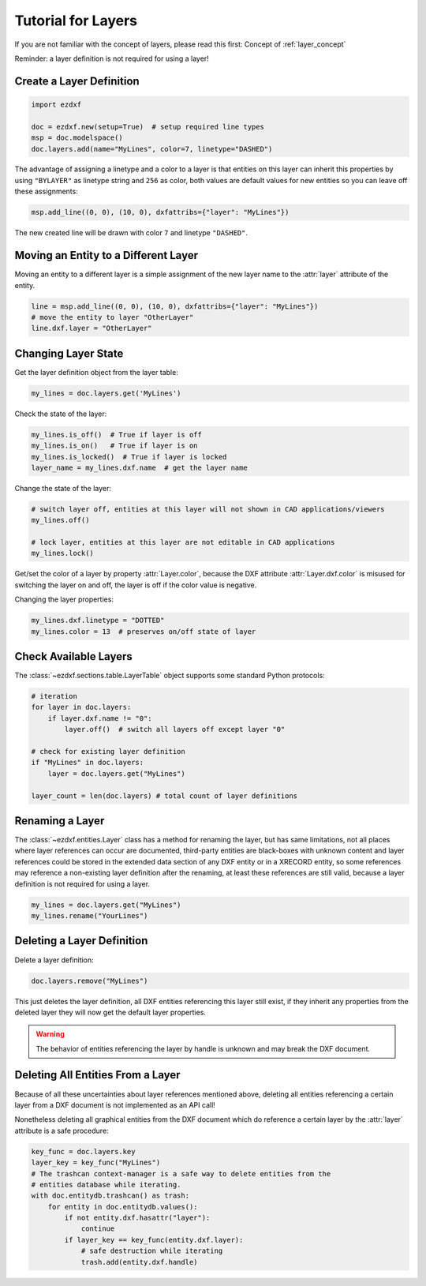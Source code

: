 .. _tut_layers:

Tutorial for Layers
===================

If you are not familiar with the concept of layers, please read this first:
Concept of :ref:`layer_concept`

Reminder: a layer definition is not required for using a layer!

Create a Layer Definition
-------------------------

.. code-block:: python

    import ezdxf

    doc = ezdxf.new(setup=True)  # setup required line types
    msp = doc.modelspace()
    doc.layers.add(name="MyLines", color=7, linetype="DASHED")

The advantage of assigning a linetype and a color to a layer is that entities
on this layer can inherit this properties by using ``"BYLAYER"`` as linetype
string and ``256`` as color, both values are default values for new entities
so you can leave off these assignments:

.. code-block:: python

    msp.add_line((0, 0), (10, 0), dxfattribs={"layer": "MyLines"})

The new created line will be drawn with color ``7`` and linetype ``"DASHED"``.

Moving an Entity to a Different Layer
-------------------------------------

Moving an entity to a different layer is a simple assignment of the new
layer name to the :attr:`layer` attribute of the entity.

.. code-block:: python

    line = msp.add_line((0, 0), (10, 0), dxfattribs={"layer": "MyLines"})
    # move the entity to layer "OtherLayer"
    line.dxf.layer = "OtherLayer"

Changing Layer State
--------------------

Get the layer definition object from the layer table:

.. code-block:: python

    my_lines = doc.layers.get('MyLines')

Check the state of the layer:

.. code-block:: python

    my_lines.is_off()  # True if layer is off
    my_lines.is_on()   # True if layer is on
    my_lines.is_locked()  # True if layer is locked
    layer_name = my_lines.dxf.name  # get the layer name

Change the state of the layer:

.. code-block:: python

    # switch layer off, entities at this layer will not shown in CAD applications/viewers
    my_lines.off()

    # lock layer, entities at this layer are not editable in CAD applications
    my_lines.lock()

Get/set the color of a layer by property :attr:`Layer.color`, because the
DXF attribute :attr:`Layer.dxf.color` is misused for switching the layer on and
off, the layer is off if the color value is negative.

Changing the layer properties:

.. code-block:: python

    my_lines.dxf.linetype = "DOTTED"
    my_lines.color = 13  # preserves on/off state of layer

.. seealso::

    For all methods and attributes see class :class:`~ezdxf.entities.Layer`.

Check Available Layers
----------------------

The :class:`~ezdxf.sections.table.LayerTable` object supports some standard
Python protocols:

.. code-block:: python

    # iteration
    for layer in doc.layers:
        if layer.dxf.name != "0":
            layer.off()  # switch all layers off except layer "0"

    # check for existing layer definition
    if "MyLines" in doc.layers:
        layer = doc.layers.get("MyLines")

    layer_count = len(doc.layers) # total count of layer definitions

Renaming a Layer
----------------

The :class:`~ezdxf.entities.Layer` class has a method for renaming the layer,
but has same limitations, not all places where layer references can occur are
documented, third-party entities are black-boxes with unknown content and layer
references could be stored in the extended data section of any DXF entity or in
a XRECORD entity, so some references may reference a non-existing layer
definition after the renaming, at least these references are still valid,
because a layer definition is not required for using a layer.

.. code-block:: python

    my_lines = doc.layers.get("MyLines")
    my_lines.rename("YourLines")


Deleting a Layer Definition
---------------------------

Delete a layer definition:

.. code-block:: python

    doc.layers.remove("MyLines")

This just deletes the layer definition, all DXF entities referencing this layer
still exist, if they inherit any properties from the deleted layer they will now
get the default layer properties.

.. warning::

    The behavior of entities referencing the layer by handle is unknown and may
    break the DXF document.

Deleting All Entities From a Layer
----------------------------------

Because of all these uncertainties about layer references mentioned above,
deleting all entities referencing a certain layer from a DXF document is not
implemented as an API call!

Nonetheless deleting all graphical entities from the DXF document which do
reference a certain layer by the :attr:`layer` attribute is a safe procedure:

.. code-block:: python

    key_func = doc.layers.key
    layer_key = key_func("MyLines")
    # The trashcan context-manager is a safe way to delete entities from the
    # entities database while iterating.
    with doc.entitydb.trashcan() as trash:
        for entity in doc.entitydb.values():
            if not entity.dxf.hasattr("layer"):
                continue
            if layer_key == key_func(entity.dxf.layer):
                # safe destruction while iterating
                trash.add(entity.dxf.handle)
